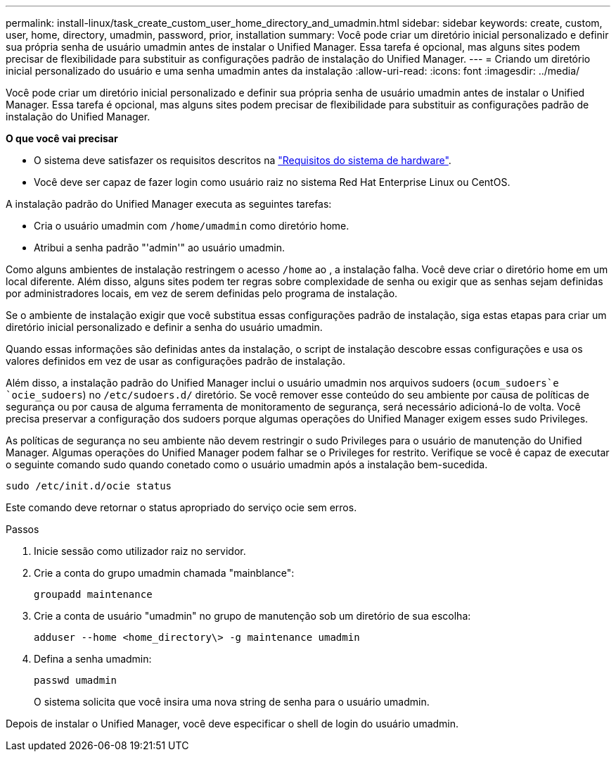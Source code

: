 ---
permalink: install-linux/task_create_custom_user_home_directory_and_umadmin.html 
sidebar: sidebar 
keywords: create, custom, user, home, directory, umadmin, password, prior, installation 
summary: Você pode criar um diretório inicial personalizado e definir sua própria senha de usuário umadmin antes de instalar o Unified Manager. Essa tarefa é opcional, mas alguns sites podem precisar de flexibilidade para substituir as configurações padrão de instalação do Unified Manager. 
---
= Criando um diretório inicial personalizado do usuário e uma senha umadmin antes da instalação
:allow-uri-read: 
:icons: font
:imagesdir: ../media/


[role="lead"]
Você pode criar um diretório inicial personalizado e definir sua própria senha de usuário umadmin antes de instalar o Unified Manager. Essa tarefa é opcional, mas alguns sites podem precisar de flexibilidade para substituir as configurações padrão de instalação do Unified Manager.

*O que você vai precisar*

* O sistema deve satisfazer os requisitos descritos na link:concept_virtual_infrastructure_or_hardware_system_requirements.html["Requisitos do sistema de hardware"].
* Você deve ser capaz de fazer login como usuário raiz no sistema Red Hat Enterprise Linux ou CentOS.


A instalação padrão do Unified Manager executa as seguintes tarefas:

* Cria o usuário umadmin com `/home/umadmin` como diretório home.
* Atribui a senha padrão "'admin'" ao usuário umadmin.


Como alguns ambientes de instalação restringem o acesso `/home` ao , a instalação falha. Você deve criar o diretório home em um local diferente. Além disso, alguns sites podem ter regras sobre complexidade de senha ou exigir que as senhas sejam definidas por administradores locais, em vez de serem definidas pelo programa de instalação.

Se o ambiente de instalação exigir que você substitua essas configurações padrão de instalação, siga estas etapas para criar um diretório inicial personalizado e definir a senha do usuário umadmin.

Quando essas informações são definidas antes da instalação, o script de instalação descobre essas configurações e usa os valores definidos em vez de usar as configurações padrão de instalação.

Além disso, a instalação padrão do Unified Manager inclui o usuário umadmin nos arquivos sudoers (`ocum_sudoers`e `ocie_sudoers`) no `/etc/sudoers.d/` diretório. Se você remover esse conteúdo do seu ambiente por causa de políticas de segurança ou por causa de alguma ferramenta de monitoramento de segurança, será necessário adicioná-lo de volta. Você precisa preservar a configuração dos sudoers porque algumas operações do Unified Manager exigem esses sudo Privileges.

As políticas de segurança no seu ambiente não devem restringir o sudo Privileges para o usuário de manutenção do Unified Manager. Algumas operações do Unified Manager podem falhar se o Privileges for restrito. Verifique se você é capaz de executar o seguinte comando sudo quando conetado como o usuário umadmin após a instalação bem-sucedida.

`sudo /etc/init.d/ocie status`

Este comando deve retornar o status apropriado do serviço ocie sem erros.

.Passos
. Inicie sessão como utilizador raiz no servidor.
. Crie a conta do grupo umadmin chamada "mainblance":
+
`groupadd maintenance`

. Crie a conta de usuário "umadmin" no grupo de manutenção sob um diretório de sua escolha:
+
`adduser --home <home_directory\> -g maintenance umadmin`

. Defina a senha umadmin:
+
`passwd umadmin`

+
O sistema solicita que você insira uma nova string de senha para o usuário umadmin.



Depois de instalar o Unified Manager, você deve especificar o shell de login do usuário umadmin.
